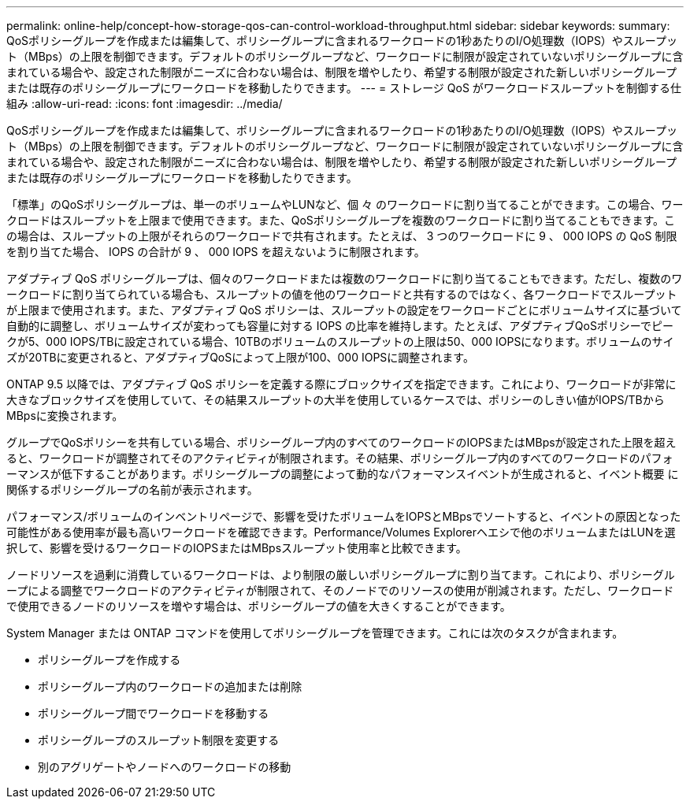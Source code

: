 ---
permalink: online-help/concept-how-storage-qos-can-control-workload-throughput.html 
sidebar: sidebar 
keywords:  
summary: QoSポリシーグループを作成または編集して、ポリシーグループに含まれるワークロードの1秒あたりのI/O処理数（IOPS）やスループット（MBps）の上限を制御できます。デフォルトのポリシーグループなど、ワークロードに制限が設定されていないポリシーグループに含まれている場合や、設定された制限がニーズに合わない場合は、制限を増やしたり、希望する制限が設定された新しいポリシーグループまたは既存のポリシーグループにワークロードを移動したりできます。 
---
= ストレージ QoS がワークロードスループットを制御する仕組み
:allow-uri-read: 
:icons: font
:imagesdir: ../media/


[role="lead"]
QoSポリシーグループを作成または編集して、ポリシーグループに含まれるワークロードの1秒あたりのI/O処理数（IOPS）やスループット（MBps）の上限を制御できます。デフォルトのポリシーグループなど、ワークロードに制限が設定されていないポリシーグループに含まれている場合や、設定された制限がニーズに合わない場合は、制限を増やしたり、希望する制限が設定された新しいポリシーグループまたは既存のポリシーグループにワークロードを移動したりできます。

「標準」のQoSポリシーグループは、単一のボリュームやLUNなど、個 々 のワークロードに割り当てることができます。この場合、ワークロードはスループットを上限まで使用できます。また、QoSポリシーグループを複数のワークロードに割り当てることもできます。この場合は、スループットの上限がそれらのワークロードで共有されます。たとえば、 3 つのワークロードに 9 、 000 IOPS の QoS 制限を割り当てた場合、 IOPS の合計が 9 、 000 IOPS を超えないように制限されます。

アダプティブ QoS ポリシーグループは、個々のワークロードまたは複数のワークロードに割り当てることもできます。ただし、複数のワークロードに割り当てられている場合も、スループットの値を他のワークロードと共有するのではなく、各ワークロードでスループットが上限まで使用されます。また、アダプティブ QoS ポリシーは、スループットの設定をワークロードごとにボリュームサイズに基づいて自動的に調整し、ボリュームサイズが変わっても容量に対する IOPS の比率を維持します。たとえば、アダプティブQoSポリシーでピークが5、000 IOPS/TBに設定されている場合、10TBのボリュームのスループットの上限は50、000 IOPSになります。ボリュームのサイズが20TBに変更されると、アダプティブQoSによって上限が100、000 IOPSに調整されます。

ONTAP 9.5 以降では、アダプティブ QoS ポリシーを定義する際にブロックサイズを指定できます。これにより、ワークロードが非常に大きなブロックサイズを使用していて、その結果スループットの大半を使用しているケースでは、ポリシーのしきい値がIOPS/TBからMBpsに変換されます。

グループでQoSポリシーを共有している場合、ポリシーグループ内のすべてのワークロードのIOPSまたはMBpsが設定された上限を超えると、ワークロードが調整されてそのアクティビティが制限されます。その結果、ポリシーグループ内のすべてのワークロードのパフォーマンスが低下することがあります。ポリシーグループの調整によって動的なパフォーマンスイベントが生成されると、イベント概要 に関係するポリシーグループの名前が表示されます。

パフォーマンス/ボリュームのインベントリページで、影響を受けたボリュームをIOPSとMBpsでソートすると、イベントの原因となった可能性がある使用率が最も高いワークロードを確認できます。Performance/Volumes Explorerヘエシで他のボリュームまたはLUNを選択して、影響を受けるワークロードのIOPSまたはMBpsスループット使用率と比較できます。

ノードリソースを過剰に消費しているワークロードは、より制限の厳しいポリシーグループに割り当てます。これにより、ポリシーグループによる調整でワークロードのアクティビティが制限されて、そのノードでのリソースの使用が削減されます。ただし、ワークロードで使用できるノードのリソースを増やす場合は、ポリシーグループの値を大きくすることができます。

System Manager または ONTAP コマンドを使用してポリシーグループを管理できます。これには次のタスクが含まれます。

* ポリシーグループを作成する
* ポリシーグループ内のワークロードの追加または削除
* ポリシーグループ間でワークロードを移動する
* ポリシーグループのスループット制限を変更する
* 別のアグリゲートやノードへのワークロードの移動

